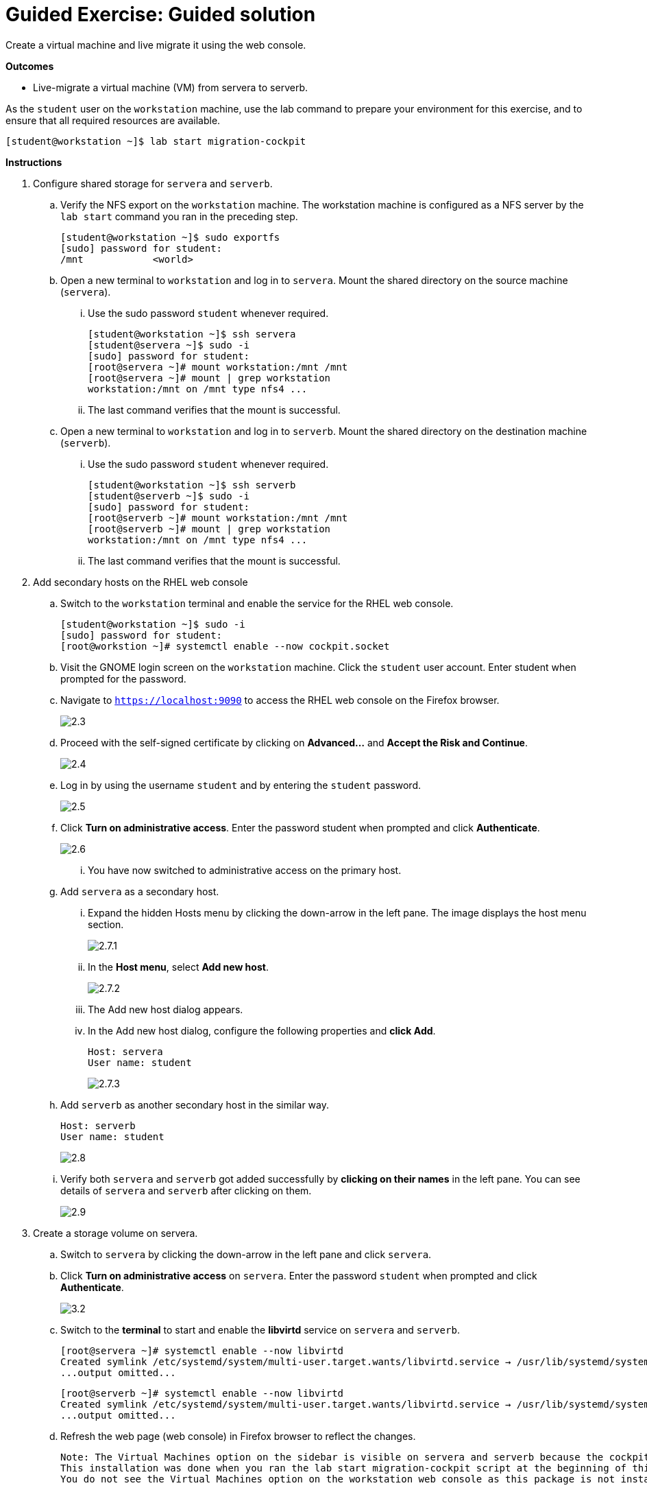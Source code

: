 = Guided Exercise: Guided solution

Create a virtual machine and live migrate it using the web console.

*Outcomes*

 - Live-migrate a virtual machine (VM) from servera to serverb.

As the `student` user on the `workstation` machine, use the lab command to prepare your environment for this exercise, and to ensure that all required resources are available.

 [student@workstation ~]$ lab start migration-cockpit

*Instructions*

. Configure shared storage for `servera` and `serverb`.
 .. Verify the NFS export on the `workstation` machine. The workstation machine is configured as a NFS server by the `lab start` command you ran in the preceding step.
 

        [student@workstation ~]$ sudo exportfs
        [sudo] password for student:
        /mnt          	<world>
        
 .. Open a new terminal to `workstation` and log in to `servera`. Mount the shared directory on the source machine (`servera`).
 ... Use the sudo password `student` whenever required.

        [student@workstation ~]$ ssh servera
        [student@servera ~]$ sudo -i
        [sudo] password for student:
        [root@servera ~]# mount workstation:/mnt /mnt
        [root@servera ~]# mount | grep workstation
        workstation:/mnt on /mnt type nfs4 ...
 
 ... The last command verifies that the mount is successful.

.. Open a new terminal to `workstation` and log in to `serverb`. Mount the shared directory on the destination machine (`serverb`).
... Use the sudo password `student` whenever required.

        [student@workstation ~]$ ssh serverb
        [student@serverb ~]$ sudo -i
        [sudo] password for student:
        [root@serverb ~]# mount workstation:/mnt /mnt
        [root@serverb ~]# mount | grep workstation
        workstation:/mnt on /mnt type nfs4 ...

... The last command verifies that the mount is successful.

. Add secondary hosts on the RHEL web console
.. Switch to the `workstation` terminal and enable the service for the RHEL web console.

        [student@workstation ~]$ sudo -i
        [sudo] password for student:
        [root@workstion ~]# systemctl enable --now cockpit.socket

.. Visit the GNOME login screen on the `workstation` machine. Click the `student` user account. Enter student when prompted for the password.

.. Navigate to `https://localhost:9090` to access the RHEL web console on the Firefox browser.
+
image::2.3.png[float=center,align=center]

.. Proceed with the self-signed certificate by clicking on *Advanced...* and *Accept the Risk and Continue*.
+
image::2.4.png[float=center,align=center]

.. Log in by using the username `student` and by entering the `student` password.
+
image::2.5.png[float="center",align=center] 

.. Click *Turn on administrative access*. Enter the password student when prompted and click *Authenticate*.
+
image::2.6.png[float="center",align=center]

... You have now switched to administrative access on the primary host.
.. Add `servera` as a secondary host.
... Expand the hidden Hosts menu by clicking the down-arrow in the left pane. The image displays the host menu section.
+
image::2.7.1.png[float="center",align=center]

... In the *Host menu*, select *Add new host*.
+
image::2.7.2.png[float="center",align=center]

... The Add new host dialog appears.
... In the Add new host dialog, configure the following properties and *click Add*.
    
    Host: servera
    User name: student
+
image::2.7.3.png[float="center",align=center]

.. Add `serverb` as another secondary host in the similar way.
 
        Host: serverb
        User name: student
+
image::2.8.png[float="center",align=center]

.. Verify both `servera` and `serverb` got added successfully by *clicking on their names* in the left pane. You can see details of `servera` and `serverb` after clicking on them.
+
image::2.9.png[float="center",align=center]

. Create a storage volume on servera.
.. Switch to `servera` by clicking the down-arrow in the left pane and click `servera`.
.. Click *Turn on administrative access* on `servera`. Enter the password `student` when prompted and click *Authenticate*.
+
image::3.2.png[float="center",align=center]
.. Switch to the *terminal* to start and enable the *libvirtd* service on `servera` and `serverb`.

 [root@servera ~]# systemctl enable --now libvirtd
 Created symlink /etc/systemd/system/multi-user.target.wants/libvirtd.service → /usr/lib/systemd/system/libvirtd.service.
 ...output omitted...

 [root@serverb ~]# systemctl enable --now libvirtd
 Created symlink /etc/systemd/system/multi-user.target.wants/libvirtd.service → /usr/lib/systemd/system/libvirtd.service.
 ...output omitted...

.. Refresh the web page (web console) in Firefox browser to reflect the changes.
+
 Note: The Virtual Machines option on the sidebar is visible on servera and serverb because the cockpit-machines package is installed on both servera and serverb.
 This installation was done when you ran the lab start migration-cockpit script at the beginning of this exercise.
 You do not see the Virtual Machines option on the workstation web console as this package is not installed on it.

.. Navigate to *Virtual Machines → Storage pools*. Click *Create storage pool*.
...Enter the details as given in the following table:
+
|===========================
|Name	|migration-test
|Type	|Network file system
|Target |path	/mnt/
|Host	|workstation
|Source |path	/mnt
|===========================

... *Click Create*.
+
image::3.5.png[float="center",align=center]
... Make sure to use the same names as given in the instructions for a successful grading at the end of the exercise.

.. Click *Activate*. This button starts the inactivate storage pool.
.. Add a storage volume in the `migration-test` storage pool.
... Click the down-arrow key and click the *Storage volumes* tab. Click *Create volume*.
+
image::3.7.1.png[float="center",align=center]

... Enter the name as migration-volume and the size 20 GiB. Click *Create*.
+
image::3.7.2.png[float="center",align=center]

.. Verify that the storage volume is created. Refer the following screenshot to match it with your UI.
+
image::3.8.png[float="center",align=center]

. Verify the `default network` already present on both `servera` and `serverb`.
.. On `servera`, Click *Virtual machines* breadcrumb.
+
image::4.1.png[float="center",align=center]

.. Click *1 Network*.
.. Verify that you have a network named `default`. Click the down-arrow to expand the details and review them. Do not make any changes.
+
image::4.3.png[float="center",align=center]

... You use this network to create the VM in a later step.

.. Switch to `serverb`, click *Turn on administrative access*. Enter the password student and click *Authenticate*.
... Navigate to *Virtual machines → 1 Network* to view the same default network. Verify that the network is in active state. Do not make any other changes.
... The source and destination must have identical network for the migration to succeed.

. Set the required SElinux contexts on the shared volume.
.. Run the following commands on `servera` so that SElinux allows the virsh utility to access the shared volume for the VM creation.
 
 [root@servera ~]# semanage fcontext -a -t virt_image_t '/mnt/migration-volume'
 [root@servera ~]# restorecon -v '/mnt/migration-volume'
 [root@servera ~]# setsebool -P virt_use_nfs 1

.. Run the same commands on `serverb` as it is the destination host.

 [root@serverb ~]# semanage fcontext -a -t virt_image_t '/mnt/migration-volume'
 [root@serverb ~]# restorecon -v '/mnt/migration-volume'
 [root@serverb ~]# setsebool -P virt_use_nfs 1

. Create a virtual machine on `servera`.
.. Switch to `servera` on the RHEL web console UI.
.. Create a virtual machine on `servera` which is the source host from which you migrate the VM.
... Click *Virtual machines* breadcrumb and then click *Create VM*.
+
image::6.2.png[float="center",align=center]

.. Enter the details as mentioned in the below table.
+
|===
|Name	|test-rhel
|Connection	|System
|Installation type	|Local install media (ISO image or distro install tree)
| Installation source	|/mnt/rhel-guest-image.qcow2
| Operating system	|Red Hat Enterprise Linux 8.5
| Storage	|migration-test
| Volume	|migration-volume
| Memory	|2 GiB
|===
... Click *Create*.
+
image::6.3.png[float="center",align=center]

.. Verify that VM is in the `running` state.
+
image::6.4.png[float="center",align=center]

. Allow the required port number range on the firewall of `servera` and `serverb`.
.. Open the port range of `49152-49215` on `servera` and `serverb`. Ports `49152-49215`` are needed by QEMU for transfering the memory and disk migration data.

 [root@servera ~]# firewall-cmd --permanent --add-port=49152-49215/tcp
 success
 [root@servera ~]# firewall-cmd --reload
 success

 [root@serverb ~]# firewall-cmd --permanent --add-port=49152-49215/tcp
 success
 [root@serverb ~]# firewall-cmd --reload
 success

. Live-migrate the VM.
.. Use the Migrate option from the dropdown on selecting the three dots of the VM.
+
image::8.1.png[float="center",align=center]

.. Enter the Destination URI as `qemu+ssh://serverb/system` and click *Migrate*.
+
image::8.2.png[float="center",align=center]

.. Verify that you see the following error.
 
 Cannot recv data: Host key verification failed.: Connection reset by peer
+
image::8.3.png[float="center",align=center]

... `virsh migrate` runs the migration as the `root` user. For migration to succeed, you copy the public keys of the `root` user between `servera` and `serverb`, remember that this was a prerequisite.

. Exchange SSH keys of the root user of `servera` and `serverb`.
.. Generate a SSH key on `servera`.

 [root@servera ~]# ssh-keygen
 Generating public/private rsa key pair.
 Enter file in which to save the key (/root/.ssh/id_rsa):
 Enter passphrase (empty for no passphrase):
 Enter same passphrase again:
 Your identification has been saved in /root/.ssh/id_rsa
 Your public key has been saved in /root/.ssh/id_rsa.pub
 The key fingerprint is:
 ...output omitted...

.. Copy the contents of the public key file at `/root/.ssh/id_rsa.pub` on `servera` and add it to `/root/.ssh/authorized_keys` file in `serverb`.

.. Generate a SSH key on `serverb`.

 [root@serverb ~]# ssh-keygen
 Generating public/private rsa key pair.
 Enter file in which to save the key (/root/.ssh/id_rsa):
 Enter passphrase (empty for no passphrase):
 Enter same passphrase again:
 Your identification has been saved in /root/.ssh/id_rsa
 Your public key has been saved in /root/.ssh/id_rsa.pub
 The key fingerprint is:
 SHA256:oGOtnsrVYrbRx8a819sszA/cMp50U++Noz1JzGWPC6M root@serverb.lab.example.com
 The key's randomart image is:
 ...output omitted...

.. Copy the contents of the public key file at `/root/.ssh/id_rsa.pub` on `serverb` and add it to `/root/.ssh/authorized_keys` file in `servera`.

.. Ensure that you can SSH from `servera` to `serverb` as `root` user and vice versa.

 [root@servera ~]# ssh serverb
 The authenticity of host 'serverb (172.25.250.11)' can't be established.
 ED25519 key fingerprint is SHA256:peUGgfxFNw6Jt6WK4CB2rs+jql1/LhA32M1+8zBawLI.
 This key is not known by any other names
 Are you sure you want to continue connecting (yes/no/[fingerprint])? yes
 Warning: Permanently added 'serverb' (ED25519) to the list of known hosts.
 ...output omitted...
 
 [root@serverb ~]# ssh servera
 The authenticity of host 'servera (172.25.250.10)' can't be established.
 ED25519 key fingerprint is SHA256:peUGgfxFNw6Jt6WK4CB2rs+jql1/LhA32M1+8zBawLI.
 This key is not known by any other names
 Are you sure you want to continue connecting (yes/no/[fingerprint])? yes
 Warning: Permanently added 'servera' (ED25519) to the list of known hosts.
 ...output omitted...
 [root@servera ~]#

. Migrate the VM.
.. Click *Migrate*. You do not see the VM on `servera` anymore.
.. Switch to `serverb` on the web console and verify that the VM is migrated successfully.
... Refresh the web page if VM is not seen on serverb after migration. The VM should be in Running state.
+
image::10.2.png[float="center",align=center]

... Alternatively, verify with the `virsh list` command on `serverb` as the `root` user.

 [root@serverb ~]# virsh list
  Id   Name        State
 ---------------------------
  1    test-rhel   running

. Verify your work.
.. Run the following command on the workstation machine as the student user to verify your work.

 [student@workstation ~]$ lab grade migration-cockpit
  Grading lab.
  
  SUCCESS Checking lab systems
  SUCCESS Verifying that the VM with name 'test-rhel' exists on serverb
  SUCCESS Verifying that the test-rhel VM migrated from servera to serverb

  Overall lab grade: PASS

*Finish*

On the `workstation` machine, use the lab command to complete this exercise. This step is important to ensure that resources from previous exercises do not impact upcoming exercises.

 [student@workstation ~]$ lab finish migration-cockpit